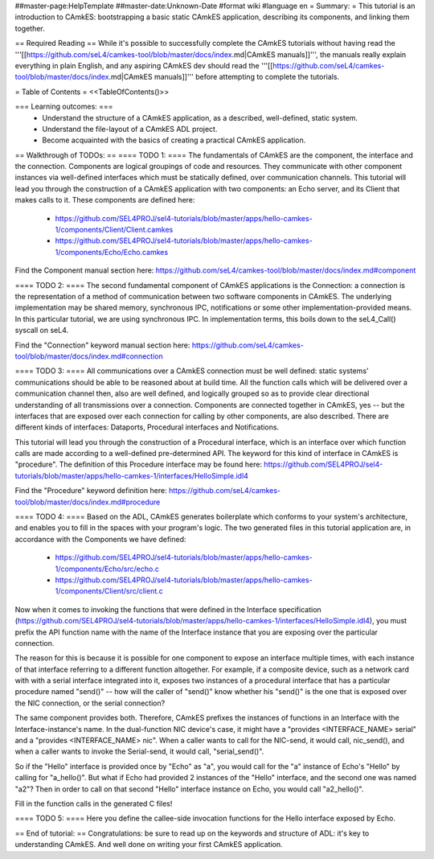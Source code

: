 ##master-page:HelpTemplate
##master-date:Unknown-Date
#format wiki
#language en
= Summary: =
This tutorial is an introduction to CAmkES: bootstrapping a basic static CAmkES application, describing its components, and linking them together.

== Required Reading ==
While it's possible to successfully complete the CAmkES tutorials without having read the '''[[https://github.com/seL4/camkes-tool/blob/master/docs/index.md|CAmkES manuals]]''', the manuals really explain everything in plain English, and any aspiring CAmkES dev should read the '''[[https://github.com/seL4/camkes-tool/blob/master/docs/index.md|CAmkES manuals]]''' before attempting to complete the tutorials.

= Table of Contents =
<<TableOfContents()>>

=== Learning outcomes: ===
 * Understand the structure of a CAmkES application, as a described, well-defined, static system.
 * Understand the file-layout of a CAmkES ADL project.
 * Become acquainted with the basics of creating a practical CAmkES application.

== Walkthrough of TODOs: ==
==== TODO 1: ====
The fundamentals of CAmkES are the component, the interface and the connection. Components are logical groupings of code and resources. They communicate with other component instances via well-defined interfaces which must be statically defined, over communication channels. This tutorial will lead you through the construction of a CAmkES application with two components: an Echo server, and its Client that makes calls to it. These components are defined here:

 * https://github.com/SEL4PROJ/sel4-tutorials/blob/master/apps/hello-camkes-1/components/Client/Client.camkes
 * https://github.com/SEL4PROJ/sel4-tutorials/blob/master/apps/hello-camkes-1/components/Echo/Echo.camkes

Find the Component manual section here: https://github.com/seL4/camkes-tool/blob/master/docs/index.md#component

==== TODO 2: ====
The second fundamental component of CAmkES applications is the Connection: a connection is the representation of a method of communication between two software components in CAmkES. The underlying implementation may be shared memory, synchronous IPC, notifications or some other implementation-provided means. In this particular tutorial, we are using synchronous IPC. In implementation terms, this boils down to the seL4_Call() syscall on seL4.

Find the "Connection" keyword manual section here: https://github.com/seL4/camkes-tool/blob/master/docs/index.md#connection

==== TODO 3: ====
All communications over a CAmkES connection must be well defined: static systems' communications should be able to be reasoned about at build time. All the function calls which will be delivered over a communication channel then, also are well defined, and logically grouped so as to provide clear directional understanding of all transmissions over a connection. Components are connected together in CAmkES, yes -- but the interfaces that are exposed over each connection for calling by other components, are also described. There are different kinds of interfaces: Dataports, Procedural interfaces and Notifications.

This tutorial will lead you through the construction of a Procedural interface, which is an interface over which function calls are made according to a well-defined pre-determined API. The keyword for this kind of interface in CAmkES is "procedure". The definition of this Procedure interface may be found here: https://github.com/SEL4PROJ/sel4-tutorials/blob/master/apps/hello-camkes-1/interfaces/HelloSimple.idl4

Find the "Procedure" keyword definition here: https://github.com/seL4/camkes-tool/blob/master/docs/index.md#procedure

==== TODO 4: ====
Based on the ADL, CAmkES generates boilerplate which conforms to your system's architecture, and enables you to fill in the spaces with your program's logic. The two generated files in this tutorial application are, in accordance with the Components we have defined:

 * https://github.com/SEL4PROJ/sel4-tutorials/blob/master/apps/hello-camkes-1/components/Echo/src/echo.c
 * https://github.com/SEL4PROJ/sel4-tutorials/blob/master/apps/hello-camkes-1/components/Client/src/client.c

Now when it comes to invoking the functions that were defined in the Interface specification (https://github.com/SEL4PROJ/sel4-tutorials/blob/master/apps/hello-camkes-1/interfaces/HelloSimple.idl4), you must prefix the API function name with the name of the Interface instance that you are exposing over the particular connection.

The reason for this is because it is possible for one component to expose an interface multiple times, with each instance of that interface referring to a different function altogether. For example, if a composite device, such as a network card with with a serial interface integrated into it, exposes two instances of a procedural interface that has a particular procedure named "send()" -- how will the caller of "send()" know whether his "send()" is the one that is exposed over the NIC connection, or the serial connection?

The same component provides both. Therefore, CAmkES prefixes the instances of functions in an Interface with the Interface-instance's name. In the dual-function NIC device's case, it might have a "provides <INTERFACE_NAME> serial" and a "provides <INTERFACE_NAME> nic". When a caller wants to call for the NIC-send, it would call, nic_send(), and when a caller wants to invoke the Serial-send, it would call, "serial_send()".

So if the "Hello" interface is provided once by "Echo" as "a", you would call for the "a" instance of Echo's "Hello" by calling for "a_hello()". But what if Echo had provided 2 instances of the "Hello" interface, and the second one was named "a2"? Then in order to call on that second "Hello" interface instance on Echo, you would call "a2_hello()".

Fill in the function calls in the generated C files!

==== TODO 5: ====
Here you define the callee-side invocation functions for the Hello interface exposed by Echo.

== End of tutorial: ==
Congratulations: be sure to read up on the keywords and structure of ADL: it's key to understanding CAmkES. And well done on writing your first CAmkES application.
